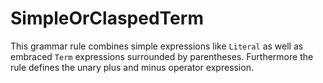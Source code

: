 #+options: toc:nil

* SimpleOrClaspedTerm

This grammar rule combines simple expressions like =Literal= as well as embraced =Term= expressions surrounded by parentheses. Furthermore the rule defines the unary plus and minus operator expression.
